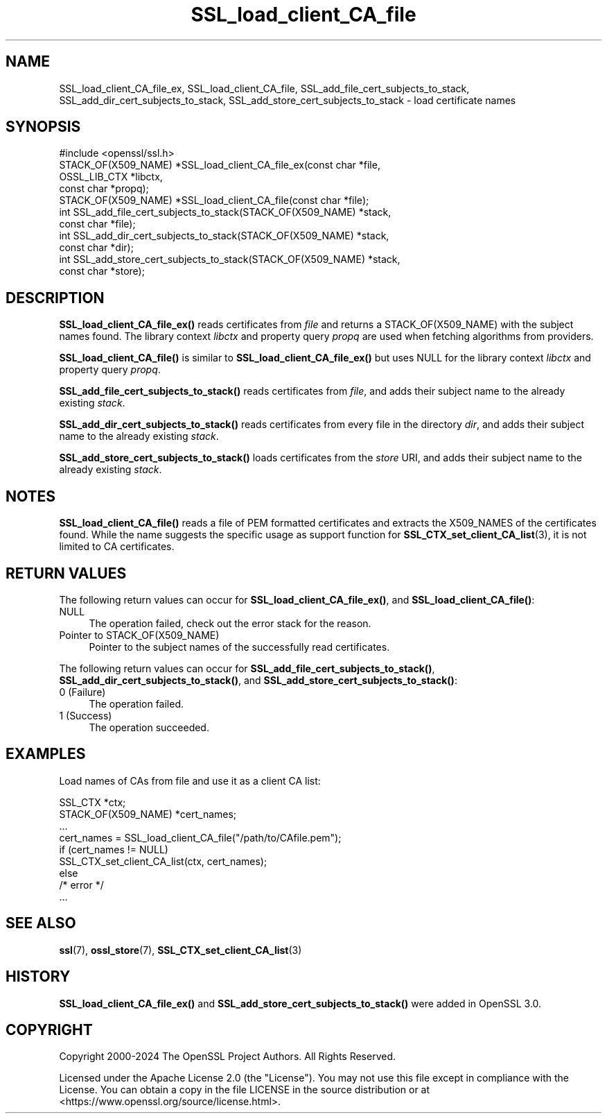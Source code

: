 .\"	$NetBSD: SSL_load_client_CA_file.3,v 1.2 2025/07/18 16:41:17 christos Exp $
.\"
.\" -*- mode: troff; coding: utf-8 -*-
.\" Automatically generated by Pod::Man v6.0.2 (Pod::Simple 3.45)
.\"
.\" Standard preamble:
.\" ========================================================================
.de Sp \" Vertical space (when we can't use .PP)
.if t .sp .5v
.if n .sp
..
.de Vb \" Begin verbatim text
.ft CW
.nf
.ne \\$1
..
.de Ve \" End verbatim text
.ft R
.fi
..
.\" \*(C` and \*(C' are quotes in nroff, nothing in troff, for use with C<>.
.ie n \{\
.    ds C` ""
.    ds C' ""
'br\}
.el\{\
.    ds C`
.    ds C'
'br\}
.\"
.\" Escape single quotes in literal strings from groff's Unicode transform.
.ie \n(.g .ds Aq \(aq
.el       .ds Aq '
.\"
.\" If the F register is >0, we'll generate index entries on stderr for
.\" titles (.TH), headers (.SH), subsections (.SS), items (.Ip), and index
.\" entries marked with X<> in POD.  Of course, you'll have to process the
.\" output yourself in some meaningful fashion.
.\"
.\" Avoid warning from groff about undefined register 'F'.
.de IX
..
.nr rF 0
.if \n(.g .if rF .nr rF 1
.if (\n(rF:(\n(.g==0)) \{\
.    if \nF \{\
.        de IX
.        tm Index:\\$1\t\\n%\t"\\$2"
..
.        if !\nF==2 \{\
.            nr % 0
.            nr F 2
.        \}
.    \}
.\}
.rr rF
.\"
.\" Required to disable full justification in groff 1.23.0.
.if n .ds AD l
.\" ========================================================================
.\"
.IX Title "SSL_load_client_CA_file 3"
.TH SSL_load_client_CA_file 3 2025-07-01 3.5.1 OpenSSL
.\" For nroff, turn off justification.  Always turn off hyphenation; it makes
.\" way too many mistakes in technical documents.
.if n .ad l
.nh
.SH NAME
SSL_load_client_CA_file_ex, SSL_load_client_CA_file,
SSL_add_file_cert_subjects_to_stack,
SSL_add_dir_cert_subjects_to_stack,
SSL_add_store_cert_subjects_to_stack
\&\- load certificate names
.SH SYNOPSIS
.IX Header "SYNOPSIS"
.Vb 1
\& #include <openssl/ssl.h>
\&
\& STACK_OF(X509_NAME) *SSL_load_client_CA_file_ex(const char *file,
\&                                                 OSSL_LIB_CTX *libctx,
\&                                                 const char *propq);
\& STACK_OF(X509_NAME) *SSL_load_client_CA_file(const char *file);
\&
\& int SSL_add_file_cert_subjects_to_stack(STACK_OF(X509_NAME) *stack,
\&                                         const char *file);
\& int SSL_add_dir_cert_subjects_to_stack(STACK_OF(X509_NAME) *stack,
\&                                        const char *dir);
\& int SSL_add_store_cert_subjects_to_stack(STACK_OF(X509_NAME) *stack,
\&                                          const char *store);
.Ve
.SH DESCRIPTION
.IX Header "DESCRIPTION"
\&\fBSSL_load_client_CA_file_ex()\fR reads certificates from \fIfile\fR and returns
a STACK_OF(X509_NAME) with the subject names found. The library context \fIlibctx\fR
and property query \fIpropq\fR are used when fetching algorithms from providers.
.PP
\&\fBSSL_load_client_CA_file()\fR is similar to \fBSSL_load_client_CA_file_ex()\fR
but uses NULL for the library context \fIlibctx\fR and property query \fIpropq\fR.
.PP
\&\fBSSL_add_file_cert_subjects_to_stack()\fR reads certificates from \fIfile\fR,
and adds their subject name to the already existing \fIstack\fR.
.PP
\&\fBSSL_add_dir_cert_subjects_to_stack()\fR reads certificates from every
file in the directory \fIdir\fR, and adds their subject name to the
already existing \fIstack\fR.
.PP
\&\fBSSL_add_store_cert_subjects_to_stack()\fR loads certificates from the
\&\fIstore\fR URI, and adds their subject name to the already existing
\&\fIstack\fR.
.SH NOTES
.IX Header "NOTES"
\&\fBSSL_load_client_CA_file()\fR reads a file of PEM formatted certificates and
extracts the X509_NAMES of the certificates found. While the name suggests
the specific usage as support function for
\&\fBSSL_CTX_set_client_CA_list\fR\|(3),
it is not limited to CA certificates.
.SH "RETURN VALUES"
.IX Header "RETURN VALUES"
The following return values can occur for \fBSSL_load_client_CA_file_ex()\fR, and
\&\fBSSL_load_client_CA_file()\fR:
.IP NULL 4
.IX Item "NULL"
The operation failed, check out the error stack for the reason.
.IP "Pointer to STACK_OF(X509_NAME)" 4
.IX Item "Pointer to STACK_OF(X509_NAME)"
Pointer to the subject names of the successfully read certificates.
.PP
The following return values can occur for \fBSSL_add_file_cert_subjects_to_stack()\fR,
\&\fBSSL_add_dir_cert_subjects_to_stack()\fR, and \fBSSL_add_store_cert_subjects_to_stack()\fR:
.IP "0 (Failure)" 4
.IX Item "0 (Failure)"
The operation failed.
.IP "1 (Success)" 4
.IX Item "1 (Success)"
The operation succeeded.
.SH EXAMPLES
.IX Header "EXAMPLES"
Load names of CAs from file and use it as a client CA list:
.PP
.Vb 2
\& SSL_CTX *ctx;
\& STACK_OF(X509_NAME) *cert_names;
\&
\& ...
\& cert_names = SSL_load_client_CA_file("/path/to/CAfile.pem");
\& if (cert_names != NULL)
\&     SSL_CTX_set_client_CA_list(ctx, cert_names);
\& else
\&     /* error */
\& ...
.Ve
.SH "SEE ALSO"
.IX Header "SEE ALSO"
\&\fBssl\fR\|(7),
\&\fBossl_store\fR\|(7),
\&\fBSSL_CTX_set_client_CA_list\fR\|(3)
.SH HISTORY
.IX Header "HISTORY"
\&\fBSSL_load_client_CA_file_ex()\fR and \fBSSL_add_store_cert_subjects_to_stack()\fR
were added in OpenSSL 3.0.
.SH COPYRIGHT
.IX Header "COPYRIGHT"
Copyright 2000\-2024 The OpenSSL Project Authors. All Rights Reserved.
.PP
Licensed under the Apache License 2.0 (the "License").  You may not use
this file except in compliance with the License.  You can obtain a copy
in the file LICENSE in the source distribution or at
<https://www.openssl.org/source/license.html>.
